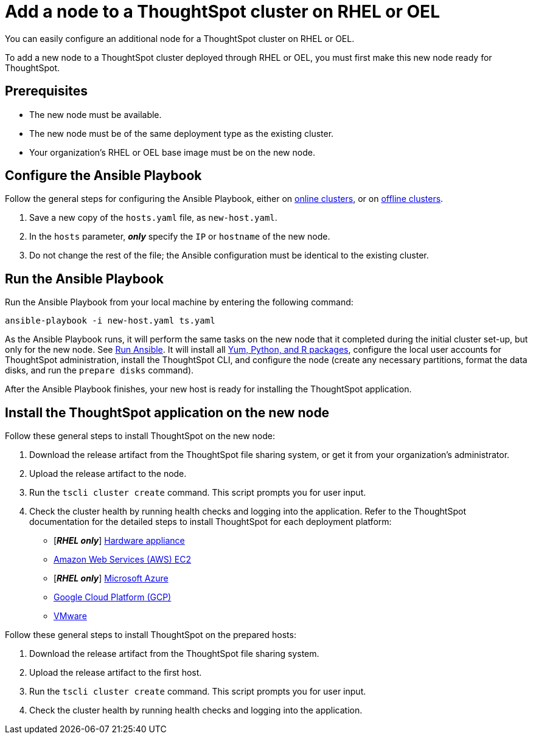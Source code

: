 = Add a node to a ThoughtSpot cluster on RHEL or OEL
:last_updated: 8/6/2021
:linkattrs:
:experimental:
:description: You can easily configure an additional node for a ThoughtSpot cluster on RHEL or OEL.

You can easily configure an additional node for a ThoughtSpot cluster on RHEL or OEL.

To add a new node to a ThoughtSpot cluster deployed through RHEL or OEL, you must first make this new node ready for ThoughtSpot.

[#prerequisites]
== Prerequisites

* The new node must be available.
* The new node must be of the same deployment type as the existing cluster.
* Your organization's RHEL or OEL base image must be on the new node.

[#configure-ansible]
== Configure the Ansible Playbook

Follow the general steps for configuring the Ansible Playbook, either on xref:rhel-install-online.adoc#configure-ansible[online clusters], or on xref:rhel-install-offline.adoc#configure-ansible[offline clusters].

. Save a new copy of the `hosts.yaml` file, as `new-host.yaml`.
. In the `hosts` parameter, *_only_* specify the `IP` or `hostname` of the new node.
. Do not change the rest of the file;
the Ansible configuration must be identical to the existing cluster.

[#run-ansible]
== Run the Ansible Playbook

Run the Ansible Playbook from your local machine by entering the following command:
[source]
----
ansible-playbook -i new-host.yaml ts.yaml
----

As the Ansible Playbook runs, it will perform the same tasks on the new node that it completed during the initial cluster set-up, but only for the new node.
See xref:rhel-install-online.adoc#run-ansible[Run Ansible].
It will install all xref:rhel-packages.adoc[Yum, Python, and R packages], configure the local user accounts for ThoughtSpot administration, install the ThoughtSpot CLI, and configure the node (create any necessary partitions, format the data disks, and run the `prepare disks` command).

After the Ansible Playbook finishes, your new host is ready for installing the ThoughtSpot application.

[#install-thoughtspot]
== Install the ThoughtSpot application on the new node

Follow these general steps to install ThoughtSpot on the new node:

. Download the release artifact from the ThoughtSpot file sharing system, or get it from your organization's administrator.
. Upload the release artifact to the node.
. Run the `tscli cluster create` command.
This script prompts you for user input.
. Check the cluster health by running health checks and logging into the application.
Refer to the ThoughtSpot documentation for the detailed steps to install ThoughtSpot for each deployment platform:

* [*_RHEL only_*] xref:hardware-appliance.adoc[Hardware appliance]
* xref:aws-configuration-options.adoc[Amazon Web Services (AWS) EC2]
* [*_RHEL only_*] xref:azure-configuration-options.adoc[Microsoft Azure]
* xref:gcp-configuration-options.adoc[Google Cloud Platform (GCP)]
* xref:vmware.adoc[VMware]

Follow these general steps to install ThoughtSpot on the prepared hosts:

. Download the release artifact from the ThoughtSpot file sharing system.
. Upload the release artifact to the first host.
. Run the `tscli cluster create` command.
This script prompts you for user input.
. Check the cluster health by running health checks and logging into the application.
